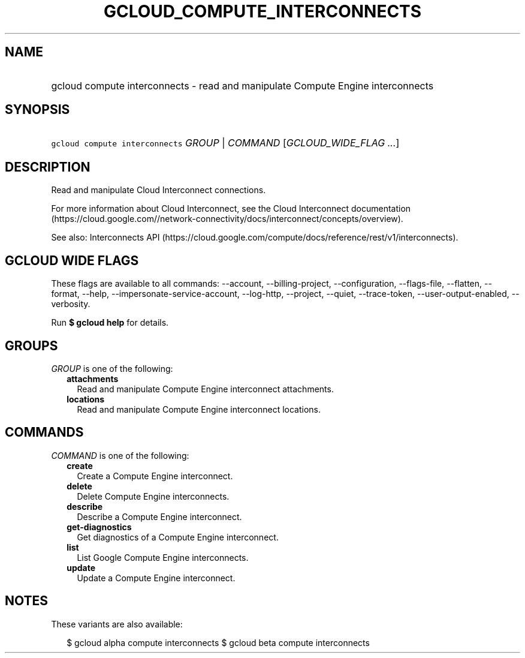 
.TH "GCLOUD_COMPUTE_INTERCONNECTS" 1



.SH "NAME"
.HP
gcloud compute interconnects \- read and manipulate Compute Engine interconnects



.SH "SYNOPSIS"
.HP
\f5gcloud compute interconnects\fR \fIGROUP\fR | \fICOMMAND\fR [\fIGCLOUD_WIDE_FLAG\ ...\fR]



.SH "DESCRIPTION"

Read and manipulate Cloud Interconnect connections.

For more information about Cloud Interconnect, see the Cloud Interconnect
documentation
(https://cloud.google.com//network\-connectivity/docs/interconnect/concepts/overview).

See also: Interconnects API
(https://cloud.google.com/compute/docs/reference/rest/v1/interconnects).



.SH "GCLOUD WIDE FLAGS"

These flags are available to all commands: \-\-account, \-\-billing\-project,
\-\-configuration, \-\-flags\-file, \-\-flatten, \-\-format, \-\-help,
\-\-impersonate\-service\-account, \-\-log\-http, \-\-project, \-\-quiet,
\-\-trace\-token, \-\-user\-output\-enabled, \-\-verbosity.

Run \fB$ gcloud help\fR for details.



.SH "GROUPS"

\f5\fIGROUP\fR\fR is one of the following:

.RS 2m
.TP 2m
\fBattachments\fR
Read and manipulate Compute Engine interconnect attachments.

.TP 2m
\fBlocations\fR
Read and manipulate Compute Engine interconnect locations.


.RE
.sp

.SH "COMMANDS"

\f5\fICOMMAND\fR\fR is one of the following:

.RS 2m
.TP 2m
\fBcreate\fR
Create a Compute Engine interconnect.

.TP 2m
\fBdelete\fR
Delete Compute Engine interconnects.

.TP 2m
\fBdescribe\fR
Describe a Compute Engine interconnect.

.TP 2m
\fBget\-diagnostics\fR
Get diagnostics of a Compute Engine interconnect.

.TP 2m
\fBlist\fR
List Google Compute Engine interconnects.

.TP 2m
\fBupdate\fR
Update a Compute Engine interconnect.


.RE
.sp

.SH "NOTES"

These variants are also available:

.RS 2m
$ gcloud alpha compute interconnects
$ gcloud beta compute interconnects
.RE

